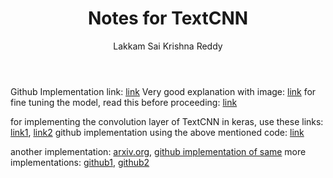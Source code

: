 #+TITLE: Notes for TextCNN
#+AUTHOR: Lakkam Sai Krishna Reddy

Github Implementation link: [[https://github.com/brightmart/text_classification/tree/master/a02_TextCNN][link]]
Very good explanation with image: [[https://github.com/brightmart/text_classification#2textcnn][link]]
for fine tuning the model, read this before proceeding: [[https://arxiv.org/abs/1510.03820][link]]

for implementing the convolution layer of TextCNN in keras, use these links: [[https://github.com/keras-team/keras/issues/6547][link1]], [[https://github.com/keras-team/keras/issues/1023#issuecomment-157160311][link2]]
github implementation using the above mentioned code: [[https://github.com/LB-Yu/TextCNN-keras][link]]

another implementation: [[https://arxiv.org/abs/1408.5882][arxiv.org]], [[https://github.com/anmolsjoshi/textcnn.keras][github implementation of same]]
more implementations: [[https://github.com/bhaveshoswal/CNN-text-classification-keras][github1]], [[https://github.com/Fight-hawk/TextCNN-keras][github2]]
